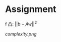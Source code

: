 
* Assignment
  :PROPERTIES:
  :ARCHIVE_TIME: 2020-06-01 月 20:29
  :ARCHIVE_FILE: ~/src/optimization/README.org
  :ARCHIVE_CATEGORY: README
  :END:

f
凸:  \(|| b - Aw ||^2\)



[[complexity.png]]
[[file:time.png]]
